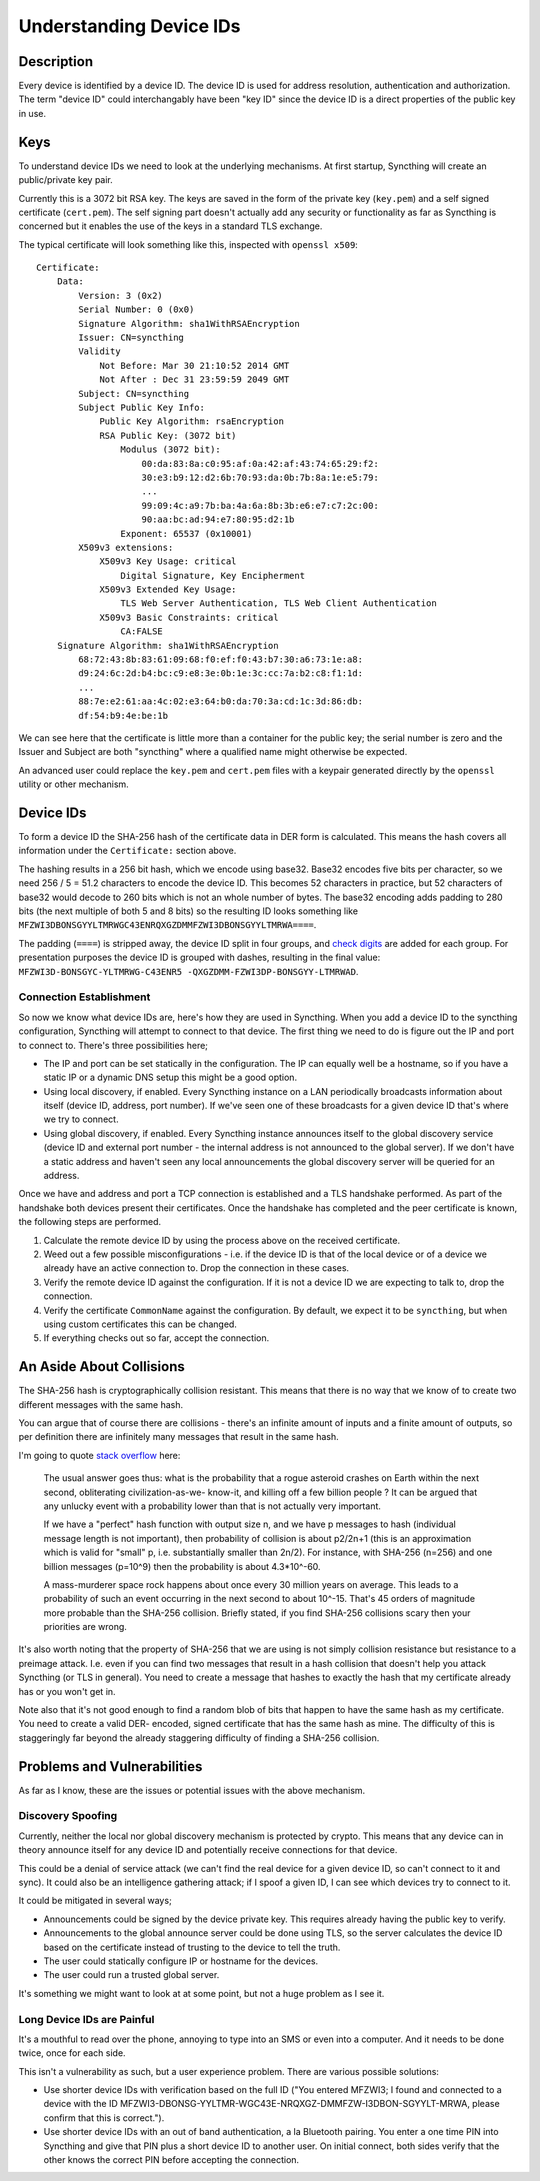 Understanding Device IDs
========================

Description
-----------

Every device is identified by a device ID. The device ID is used for address
resolution, authentication and authorization. The term "device ID" could
interchangably have been "key ID" since the device ID is a direct properties of
the public key in use.

Keys
----

To understand device IDs we need to look at the underlying mechanisms. At first
startup, Syncthing will create an public/private key pair.

Currently this is a 3072 bit RSA key. The keys are saved in the form of the
private key (``key.pem``) and a self signed certificate (``cert.pem``). The self
signing part doesn't actually add any security or functionality as far as
Syncthing is concerned but it enables the use of the keys in a standard TLS
exchange.

The typical certificate will look something like this, inspected with
``openssl x509``::

    Certificate:
        Data:
            Version: 3 (0x2)
            Serial Number: 0 (0x0)
            Signature Algorithm: sha1WithRSAEncryption
            Issuer: CN=syncthing
            Validity
                Not Before: Mar 30 21:10:52 2014 GMT
                Not After : Dec 31 23:59:59 2049 GMT
            Subject: CN=syncthing
            Subject Public Key Info:
                Public Key Algorithm: rsaEncryption
                RSA Public Key: (3072 bit)
                    Modulus (3072 bit):
                        00:da:83:8a:c0:95:af:0a:42:af:43:74:65:29:f2:
                        30:e3:b9:12:d2:6b:70:93:da:0b:7b:8a:1e:e5:79:
                        ...
                        99:09:4c:a9:7b:ba:4a:6a:8b:3b:e6:e7:c7:2c:00:
                        90:aa:bc:ad:94:e7:80:95:d2:1b
                    Exponent: 65537 (0x10001)
            X509v3 extensions:
                X509v3 Key Usage: critical
                    Digital Signature, Key Encipherment
                X509v3 Extended Key Usage:
                    TLS Web Server Authentication, TLS Web Client Authentication
                X509v3 Basic Constraints: critical
                    CA:FALSE
        Signature Algorithm: sha1WithRSAEncryption
            68:72:43:8b:83:61:09:68:f0:ef:f0:43:b7:30:a6:73:1e:a8:
            d9:24:6c:2d:b4:bc:c9:e8:3e:0b:1e:3c:cc:7a:b2:c8:f1:1d:
            ...
            88:7e:e2:61:aa:4c:02:e3:64:b0:da:70:3a:cd:1c:3d:86:db:
            df:54:b9:4e:be:1b

We can see here that the certificate is little more than a container for the
public key; the serial number is zero and the Issuer and Subject are both
"syncthing" where a qualified name might otherwise be expected.

An advanced user could replace the ``key.pem`` and ``cert.pem`` files with a
keypair generated directly by the ``openssl`` utility or other mechanism.

Device IDs
----------

To form a device ID the SHA-256 hash of the certificate data in DER form is
calculated. This means the hash covers all information under the
``Certificate:`` section above.

The hashing results in a 256 bit hash, which we encode using base32. Base32
encodes five bits per character, so we need 256 / 5 = 51.2 characters to encode
the device ID. This becomes 52 characters in practice, but 52 characters of
base32 would decode to 260 bits which is not an whole number of bytes. The
base32 encoding adds padding to 280 bits (the next multiple of both 5 and 8
bits) so the resulting ID looks something like
``MFZWI3DBONSGYYLTMRWGC43ENRQXGZDMMFZWI3DBONSGYYLTMRWA====``.

The padding (``====``) is stripped away, the device ID split in four
groups, and `check
digits <https://forum.syncthing.net/t/v0-9-0-new-device-id-format/478>`__
are added for each group. For presentation purposes the device ID is
grouped with dashes, resulting in the final value:
``MFZWI3D-BONSGYC-YLTMRWG-C43ENR5 -QXGZDMM-FZWI3DP-BONSGYY-LTMRWAD``.

Connection Establishment
~~~~~~~~~~~~~~~~~~~~~~~~

So now we know what device IDs are, here's how they are used in Syncthing. When
you add a device ID to the syncthing configuration, Syncthing will attempt to
connect to that device. The first thing we need to do is figure out the IP and
port to connect to. There's three possibilities here;

-  The IP and port can be set statically in the configuration. The IP
   can equally well be a hostname, so if you have a static IP or a
   dynamic DNS setup this might be a good option.

-  Using local discovery, if enabled. Every Syncthing instance on a LAN
   periodically broadcasts information about itself (device ID, address,
   port number). If we've seen one of these broadcasts for a given
   device ID that's where we try to connect.

-  Using global discovery, if enabled. Every Syncthing instance
   announces itself to the global discovery service (device ID and
   external port number - the internal address is not announced to the
   global server). If we don't have a static address and haven't seen
   any local announcements the global discovery server will be queried
   for an address.

Once we have and address and port a TCP connection is established and a TLS
handshake performed. As part of the handshake both devices present their
certificates. Once the handshake has completed and the peer certificate is
known, the following steps are performed.

#. Calculate the remote device ID by using the process above on the
   received certificate.

#. Weed out a few possible misconfigurations - i.e. if the device ID is
   that of the local device or of a device we already have an active
   connection to. Drop the connection in these cases.

#. Verify the remote device ID against the configuration. If it is not a
   device ID we are expecting to talk to, drop the connection.

#. Verify the certificate ``CommonName`` against the configuration. By
   default, we expect it to be ``syncthing``, but when using custom
   certificates this can be changed.

#. If everything checks out so far, accept the connection.

An Aside About Collisions
-------------------------

The SHA-256 hash is cryptographically collision resistant. This means
that there is no way that we know of to create two different messages
with the same hash.

You can argue that of course there are collisions - there's an infinite
amount of inputs and a finite amount of outputs, so per definition there
are infinitely many messages that result in the same hash.

I'm going to quote `stack
overflow <http://stackoverflow.com/questions/4014090/is-it-safe-to-ignore-the-possibility-of-sha-collisions-in-practice>`__
here:

    The usual answer goes thus: what is the probability that a rogue
    asteroid crashes on Earth within the next second, obliterating
    civilization-as-we- know-it, and killing off a few billion people ?
    It can be argued that any unlucky event with a probability lower
    than that is not actually very important.

    If we have a "perfect" hash function with output size n, and we have
    p messages to hash (individual message length is not important),
    then probability of collision is about p2/2n+1 (this is an
    approximation which is valid for "small" p, i.e. substantially
    smaller than 2n/2). For instance, with SHA-256 (n=256) and one
    billion messages (p=10^9) then the probability is about 4.3\*10^-60.

    A mass-murderer space rock happens about once every 30 million years
    on average. This leads to a probability of such an event occurring
    in the next second to about 10^-15. That's 45 orders of magnitude
    more probable than the SHA-256 collision. Briefly stated, if you
    find SHA-256 collisions scary then your priorities are wrong.

It's also worth noting that the property of SHA-256 that we are using is not
simply collision resistance but resistance to a preimage attack. I.e. even if
you can find two messages that result in a hash collision that doesn't help you
attack Syncthing (or TLS in general). You need to create a message that hashes
to exactly the hash that my certificate already has or you won't get in.

Note also that it's not good enough to find a random blob of bits that happen to
have the same hash as my certificate. You need to create a valid DER- encoded,
signed certificate that has the same hash as mine. The difficulty of this is
staggeringly far beyond the already staggering difficulty of finding a SHA-256
collision.

Problems and Vulnerabilities
----------------------------

As far as I know, these are the issues or potential issues with the
above mechanism.

Discovery Spoofing
~~~~~~~~~~~~~~~~~~

Currently, neither the local nor global discovery mechanism is protected
by crypto. This means that any device can in theory announce itself for
any device ID and potentially receive connections for that device.

This could be a denial of service attack (we can't find the real device
for a given device ID, so can't connect to it and sync). It could also
be an intelligence gathering attack; if I spoof a given ID, I can see
which devices try to connect to it.

It could be mitigated in several ways;

-  Announcements could be signed by the device private key. This
   requires already having the public key to verify.

-  Announcements to the global announce server could be done using TLS,
   so the server calculates the device ID based on the certificate
   instead of trusting to the device to tell the truth.

-  The user could statically configure IP or hostname for the devices.

-  The user could run a trusted global server.

It's something we might want to look at at some point, but not a huge
problem as I see it.

Long Device IDs are Painful
~~~~~~~~~~~~~~~~~~~~~~~~~~~

It's a mouthful to read over the phone, annoying to type into an SMS or even
into a computer. And it needs to be done twice, once for each side.

This isn't a vulnerability as such, but a user experience problem. There are
various possible solutions:

-  Use shorter device IDs with verification based on the full ID ("You
   entered MFZWI3; I found and connected to a device with the ID
   MFZWI3-DBONSG-YYLTMR-WGC43E-NRQXGZ-DMMFZW-I3DBON-SGYYLT-MRWA, please
   confirm that this is correct.").

-  Use shorter device IDs with an out of band authentication, a la
   Bluetooth pairing. You enter a one time PIN into Syncthing and give
   that PIN plus a short device ID to another user. On initial connect,
   both sides verify that the other knows the correct PIN before
   accepting the connection.
